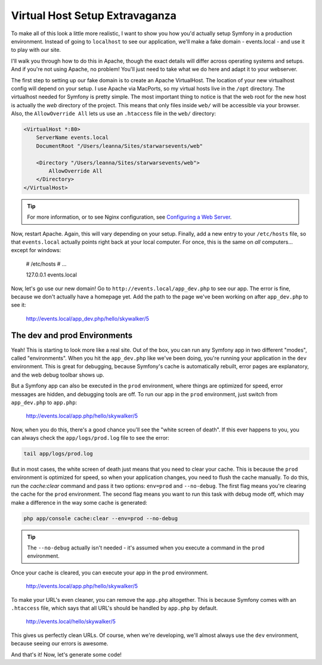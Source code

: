 Virtual Host Setup Extravaganza
===============================

To make all of this look a little more realistic, I want to show you how you'd
actually setup Symfony in a production environment. Instead of going to ``localhost``
to see our application, we'll make a fake domain - events.local - and use
it to play with our site.

I'll walk you through how to do this in Apache, though the exact details
will differ across operating systems and setups. And if you're not using Apache, 
no problem! You'll just need to take what we do here and adapt it to your webserver.

The first step to setting up our fake domain is to create an Apache VirtualHost.
The location of your new virtualhost config will depend on your setup. I
use Apache via MacPorts, so my virtual hosts live in the ``/opt`` directory.
The virtualhost needed for Symfony is pretty simple. The most important thing
to notice is that the web root for the new host is actually the *web* directory
of the project. This means that only files inside ``web/`` will be accessible
via your browser. Also, the ``AllowOverride All`` lets us use an ``.htaccess``
file in the ``web/`` directory:

.. code-block:: apache

    <VirtualHost *:80>
        ServerName events.local
        DocumentRoot "/Users/leanna/Sites/starwarsevents/web"

        <Directory "/Users/leanna/Sites/starwarsevents/web">
            AllowOverride All
        </Directory>
    </VirtualHost>

.. tip::

    For more information, or to see Nginx configuration, see `Configuring a Web Server`_.

Now, restart Apache. Again, this will vary depending on your setup. Finally,
add a new entry to your ``/etc/hosts`` file, so that ``events.local`` actually
points right back at your local computer. For once, this is the same on
*all* computers... except for windows:

    # /etc/hosts
    # ...

    127.0.0.1   events.local

Now, let's go use our new domain! Go to ``http://events.local/app_dev.php``
to see our app. The error is fine, because we don't actually have a homepage
yet. Add the path to the page we've been working on after ``app_dev.php`` to
see it:

    http://events.local/app_dev.php/hello/skywalker/5

The dev and prod Environments
-----------------------------

Yeah! This is starting to look more like a real site. Out of the box,
you can run any Symfony app in two different "modes", called "environments".
When you hit the ``app_dev.php`` like we've been doing, you're running your
application in the ``dev`` environment. This is great for debugging, because
Symfony's cache is automatically rebuilt, error pages are explanatory, and
the web debug toolbar shows up.

But a Symfony app can also be executed in the ``prod`` environment, where
things are optimized for speed, error messages are hidden, and debugging tools
are off. To run our app in the ``prod`` environment, just switch from ``app_dev.php``
to ``app.php``:

    http://events.local/app.php/hello/skywalker/5

Now, when you do this, there's a good chance you'll see the "white screen
of death". If this ever happens to you, you can always check the ``app/logs/prod.log``
file to see the error:

.. code-block:: bash

    tail app/logs/prod.log

But in most cases, the white screen of death just means that you need to
clear your cache. This is because the ``prod`` environment is optimized for
speed, so when your application changes, you need to flush the cache manually.
To do this, run the `cache:clear` command and pass it two options: ``env=prod``
and ``--no-debug``. The first flag means you're clearing the cache for the
``prod`` environment. The second flag means you want to run this task with
debug mode off, which may make a difference in the way some cache is generated:

.. code-block:: bash

    php app/console cache:clear --env=prod --no-debug

.. tip::

    The ``--no-debug`` actually isn't needed - it's assumed when you execute
    a command in the ``prod`` environment.

Once your cache is cleared, you can execute your app in the ``prod`` environment.

    http://events.local/app.php/hello/skywalker/5

To make your URL's even cleaner, you can remove the ``app.php`` altogether.
This is because Symfony comes with an ``.htaccess`` file, which says that all
URL's should be handled by ``app.php`` by default.

    http://events.local/hello/skywalker/5

This gives us perfectly clean URLs. Of course, when we're developing, we'll
almost always use the ``dev`` environment, because seeing our errors is awesome.

And that's it! Now, let's generate some code!

.. _`Configuring a Web Server`: http://symfony.com/doc/current/cookbook/configuration/web_server_configuration.html